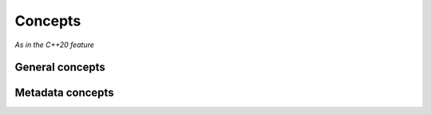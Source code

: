 Concepts 
========

*As in the C++20 feature*


.. namespace:: cronch

.. namespace-push:: concepts

.. _General concepts:

General concepts
------------------

.. concept:: template<typename T> serializable

   Type that can be serialized by cronch at the most basic level.

   **Requirements**
        - ``{ metadata<T>::name } -> std::same_as<const char*>``

.. concept:: template<typename T> has_members

   Type that can defines fields for use by cronch

   **Requirements** 
      - :concept:`serializable`
      - ``{ metadata<T>::members } -> meta::concepts::view``


.. concept:: template<typename T> meta_complete

   Type that satisfies all other concepts for meta information


   **Requirements** 
    - :concept:`serializable`
    - :concept:`has_members`

.. concept:: template<typename B> backend 

   Type that can be used as a serializing/deserializing backend.  

   **Requirements** 
    - B::append(typename B::document_type&, const meta_complete auto&)
    - b.parse_into(meta_complete auto&)

   **Implementations** 
    - :class:`pugi`
    - :class:`nloh`

.. concept:: template<typename C> iterable 

   Type that can be iterated over 

   **Requirements**
    - :expr:`std::begin(c)`
    - :expr:`std::end(c)`

.. namespace-pop::


.. namespace-push:: meta::concepts

.. _metadata concepts:

Metadata concepts
-----------------

.. concept:: template<typename G> getter 

   A type that acts as a getter to a member of another type
    
   **Requirements** 
    - :expr:`typename G::owning_type`
    - :expr:`typename G::value_type`
    - :expr:`std::invocable<G, const typename G::owning_type&>`
    - :expr:`std::same_as<std::invoke_result_t<G, const typename G::owning_type&>, typename G::value_type>`

   **Implementations** 
    - Anything that implements :concept:`accessor`

.. concept:: template<typename S> setter 

   A type that acts as a setter to a member of another type 

   **Requirements**
    - :expr:`typename S::owning_type`
    - :expr:`typename S::value_type`
    - :expr:`std::invocable<S, typename G::owning_type&, typename S::value_type>`

   **Implementations**
    - Anything that implements :concept:`accessor`

.. concept:: template<typename A> accessor 

   A type that acts as both a setter and getter for a member of another type 

   **Requirements** 
    - :concept:`setter`
    - :concept:`getter`

   **Implementations** 
    - :class:`field`
    - :any:`property`

.. concept:: template<typename V> view 

   A type that provides a view over the attributes of another type 

   **Requirements**
    - v.map([]<typename T>(T&&) requires(getter<T> || setter<T>){})

   **Implementations**
    - :class:`mems`

    

